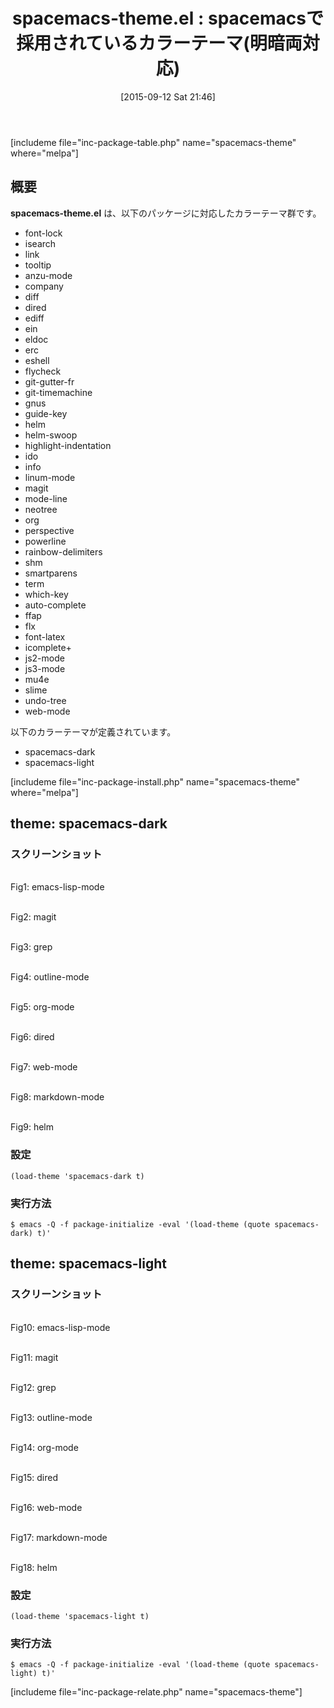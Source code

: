 #+BLOG: rubikitch
#+POSTID: 1132
#+BLOG: rubikitch
#+DATE: [2015-09-12 Sat 21:46]
#+PERMALINK: spacemacs-theme
#+OPTIONS: toc:nil num:nil todo:nil pri:nil tags:nil ^:nil \n:t -:nil
#+ISPAGE: nil
#+DESCRIPTION:
# (progn (erase-buffer)(find-file-hook--org2blog/wp-mode))
#+BLOG: rubikitch
#+CATEGORY: 明暗対応
#+EL_PKG_NAME: spacemacs-theme
#+TAGS: 
#+EL_TITLE0: spacemacsで採用されているカラーテーマ(明暗両対応)
#+EL_URL: 
#+begin: org2blog
#+TITLE: spacemacs-theme.el : spacemacsで採用されているカラーテーマ(明暗両対応)
[includeme file="inc-package-table.php" name="spacemacs-theme" where="melpa"]

#+END:

** 概要
*spacemacs-theme.el* は、以下のパッケージに対応したカラーテーマ群です。
- font-lock
- isearch
- link
- tooltip
- anzu-mode
- company
- diff
- dired
- ediff
- ein
- eldoc
- erc
- eshell
- flycheck
- git-gutter-fr
- git-timemachine
- gnus
- guide-key
- helm
- helm-swoop
- highlight-indentation
- ido
- info
- linum-mode
- magit
- mode-line
- neotree
- org
- perspective
- powerline
- rainbow-delimiters
- shm
- smartparens
- term
- which-key
- auto-complete
- ffap
- flx
- font-latex
- icomplete+
- js2-mode
- js3-mode
- mu4e
- slime
- undo-tree
- web-mode

以下のカラーテーマが定義されています。
#+begin: org2blog-sub-color-themes
- spacemacs-dark
- spacemacs-light

#+end:

[includeme file="inc-package-install.php" name="spacemacs-theme" where="melpa"]
** theme: spacemacs-dark
# *spacemacs-dark-theme.el*
*** スクリーンショット
# (save-window-excursion (async-shell-command "emacs-test -eval '(load-theme (quote spacemacs-dark) t)'"))
# (progn (forward-line 1)(shell-command "screenshot-time.rb org_theme_template" t))
#+ATTR_HTML: :width 480
[[file:/r/sync/screenshots/20150912214915.png]]
Fig1: emacs-lisp-mode

#+ATTR_HTML: :width 480
[[file:/r/sync/screenshots/20150912214921.png]]
Fig2: magit

#+ATTR_HTML: :width 480
[[file:/r/sync/screenshots/20150912214924.png]]
Fig3: grep

#+ATTR_HTML: :width 480
[[file:/r/sync/screenshots/20150912214927.png]]
Fig4: outline-mode

#+ATTR_HTML: :width 480
[[file:/r/sync/screenshots/20150912214929.png]]
Fig5: org-mode

#+ATTR_HTML: :width 480
[[file:/r/sync/screenshots/20150912214931.png]]
Fig6: dired

#+ATTR_HTML: :width 480
[[file:/r/sync/screenshots/20150912214934.png]]
Fig7: web-mode

#+ATTR_HTML: :width 480
[[file:/r/sync/screenshots/20150912214936.png]]
Fig8: markdown-mode

#+ATTR_HTML: :width 480
[[file:/r/sync/screenshots/20150912214940.png]]
Fig9: helm


*** 設定
#+BEGIN_SRC fundamental
(load-theme 'spacemacs-dark t)
#+END_SRC

*** 実行方法
#+BEGIN_EXAMPLE
$ emacs -Q -f package-initialize -eval '(load-theme (quote spacemacs-dark) t)'
#+END_EXAMPLE

** theme: spacemacs-light
# *spacemacs-light-theme.el*
*** スクリーンショット
# (save-window-excursion (async-shell-command "emacs-test -eval '(load-theme (quote spacemacs-light) t)'"))
# (progn (forward-line 1)(shell-command "screenshot-time.rb org_theme_template" t))
#+ATTR_HTML: :width 480
[[file:/r/sync/screenshots/20150912215008.png]]
Fig10: emacs-lisp-mode

#+ATTR_HTML: :width 480
[[file:/r/sync/screenshots/20150912215013.png]]
Fig11: magit

#+ATTR_HTML: :width 480
[[file:/r/sync/screenshots/20150912215015.png]]
Fig12: grep

#+ATTR_HTML: :width 480
[[file:/r/sync/screenshots/20150912215017.png]]
Fig13: outline-mode

#+ATTR_HTML: :width 480
[[file:/r/sync/screenshots/20150912215019.png]]
Fig14: org-mode

#+ATTR_HTML: :width 480
[[file:/r/sync/screenshots/20150912215021.png]]
Fig15: dired

#+ATTR_HTML: :width 480
[[file:/r/sync/screenshots/20150912215023.png]]
Fig16: web-mode

#+ATTR_HTML: :width 480
[[file:/r/sync/screenshots/20150912215026.png]]
Fig17: markdown-mode

#+ATTR_HTML: :width 480
[[file:/r/sync/screenshots/20150912215029.png]]
Fig18: helm


*** 設定
#+BEGIN_SRC fundamental
(load-theme 'spacemacs-light t)
#+END_SRC

*** 実行方法
#+BEGIN_EXAMPLE
$ emacs -Q -f package-initialize -eval '(load-theme (quote spacemacs-light) t)'
#+END_EXAMPLE


# (progn (forward-line 1)(shell-command "screenshot-time.rb org_template" t))
[includeme file="inc-package-relate.php" name="spacemacs-theme"]
